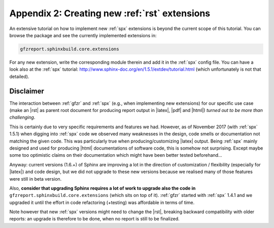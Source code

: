 .. _gfzbext: 

Appendix 2: Creating new :ref:`rst` extensions
==============================================

An extensive tutorial on how to implement new :ref:`spx` extensions is beyond the current scope of this tutorial.
You can browse the package and see the currently implemented extensions in:

.. code-block:: python
   
   gfzreport.sphinxbuild.core.extensions

For any new extension, write the corresponding module therein and add it in the :ref:`spx`  config file.
You can have a look also at the :ref:`spx` tutorial: http://www.sphinx-doc.org/en/1.5.1/extdev/tutorial.html 
(which unfortunately is not that detailed).

Disclaimer
----------

The interaction between :ref:`gfzr` and :ref:`spx` (e.g., when implementing new extensions) for
our specific use case (make an |rst| as parent root document for producing report output in |latex|, |pdf| and |html|)
*turned out to be more than challenging*.

This is certainly due to very specific requirements and features we had.
However, as of November 2017 (with :ref:`spx` 1.5.1) when digging into :ref:`spx` code we observed many
weaknesses in the design, code smells or documentation not matching the given code.
This was particularly true when producing/customizing |latex| output.
Being :ref:`spx` mainly designed and used
for producing |html| documentations of software code, this is somehow not surprising. Except maybe
some too optimistic claims on their documentation which might have been better tested beforehand...

Anyway: current versions (1.6.+) of Sphinx are improving a lot in the direction of customization / flexibility 
(especially for |latex|) and code design, but we did not upgrade to these new versions because we realised many
of those features were still in beta version.

Also, **consider that upgrading Sphinx requires a lot of work to upgrade also the code in**
``gfzreport.sphinxbuild.core.extensions`` (which sits on top of it). :ref:`gfzr` started with :ref:`spx` 1.4.1 and we upgraded
it until the effort in code refactoring (+testing) was affordable in terms of time.

Note however that new :ref:`spx` versions might need to change the |rst|, breaking backward compatibility with older
reports: an upgrade is therefore to be done, when no report is still to be finalized.



